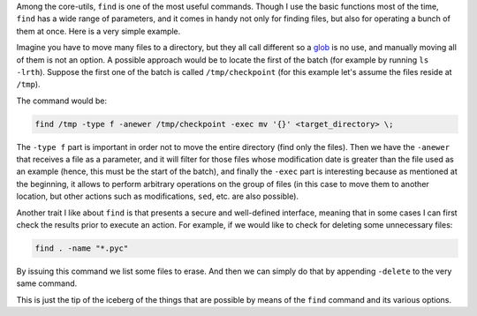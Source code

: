.. title: Find Options
.. slug: find-options
.. date: 2015-03-24 11:29:58 UTC-03:00
.. tags: bash,linux,shell
.. link:
.. description:
.. type: text

Among the core-utils, ``find`` is one of the most useful commands. Though I use the basic functions
most of the time, ``find`` has a wide range of parameters, and it comes in handy not only for finding
files, but also for operating a bunch of them at once. Here is a very simple example.

Imagine you have to move many files to a directory, but they all call different so a glob_ is no use, and
manually moving all of them is not an option. A possible approach would be to locate the first of the batch (for example
by running ``ls -lrth``). Suppose the first one of the batch is called ``/tmp/checkpoint`` (for this example
let's assume the files reside at ``/tmp``).

The command would be:


.. code-block:: bash

    find /tmp -type f -anewer /tmp/checkpoint -exec mv '{}' <target_directory> \;


The ``-type f`` part is important in order not to move the entire directory (find only the files). Then
we have the ``-anewer`` that receives a file as a parameter, and it will filter for those files whose
modification date is greater than the file used as an example (hence, this must be the start of the batch), and
finally the ``-exec`` part is interesting because as mentioned at the beginning, it allows to perform
arbitrary operations on the group of files (in this case to move them to another location, but
other actions such as modifications, ``sed``, etc. are also possible).

Another trait I like about ``find`` is that presents a secure and well-defined interface, meaning that in
some cases I can first check the results prior to execute an action. For example, if we would like to check
for deleting some unnecessary files:


.. code-block:: bash

    find . -name "*.pyc"

By issuing this command we list some files to erase. And then we can simply do that by
appending ``-delete`` to the very same command.

This is just the tip of the iceberg of the things that are possible by means of the ``find`` command and
its various options.


.. _glob: https://en.wikipedia.org/wiki/Glob_%28programming%29
